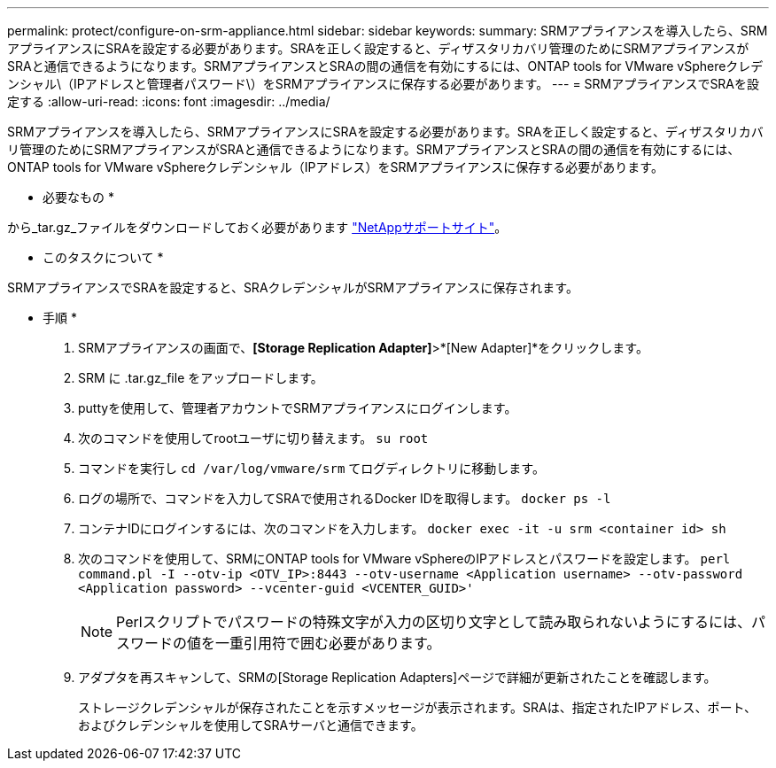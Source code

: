 ---
permalink: protect/configure-on-srm-appliance.html 
sidebar: sidebar 
keywords:  
summary: SRMアプライアンスを導入したら、SRMアプライアンスにSRAを設定する必要があります。SRAを正しく設定すると、ディザスタリカバリ管理のためにSRMアプライアンスがSRAと通信できるようになります。SRMアプライアンスとSRAの間の通信を有効にするには、ONTAP tools for VMware vSphereクレデンシャル\（IPアドレスと管理者パスワード\）をSRMアプライアンスに保存する必要があります。 
---
= SRMアプライアンスでSRAを設定する
:allow-uri-read: 
:icons: font
:imagesdir: ../media/


[role="lead"]
SRMアプライアンスを導入したら、SRMアプライアンスにSRAを設定する必要があります。SRAを正しく設定すると、ディザスタリカバリ管理のためにSRMアプライアンスがSRAと通信できるようになります。SRMアプライアンスとSRAの間の通信を有効にするには、ONTAP tools for VMware vSphereクレデンシャル（IPアドレス）をSRMアプライアンスに保存する必要があります。

* 必要なもの *

から_tar.gz_ファイルをダウンロードしておく必要があります https://mysupport.netapp.com/site/products/all/details/otv/downloads-tab["NetAppサポートサイト"]。

* このタスクについて *

SRMアプライアンスでSRAを設定すると、SRAクレデンシャルがSRMアプライアンスに保存されます。

* 手順 *

. SRMアプライアンスの画面で、*[Storage Replication Adapter]*>*[New Adapter]*をクリックします。
. SRM に .tar.gz_file をアップロードします。
. puttyを使用して、管理者アカウントでSRMアプライアンスにログインします。
. 次のコマンドを使用してrootユーザに切り替えます。 `su root`
. コマンドを実行し `cd /var/log/vmware/srm` てログディレクトリに移動します。
. ログの場所で、コマンドを入力してSRAで使用されるDocker IDを取得します。 `docker ps -l`
. コンテナIDにログインするには、次のコマンドを入力します。 `docker exec -it -u srm <container id> sh`
. 次のコマンドを使用して、SRMにONTAP tools for VMware vSphereのIPアドレスとパスワードを設定します。 `perl command.pl -I --otv-ip <OTV_IP>:8443 --otv-username <Application username> --otv-password <Application password> --vcenter-guid <VCENTER_GUID>'`
+

NOTE: Perlスクリプトでパスワードの特殊文字が入力の区切り文字として読み取られないようにするには、パスワードの値を一重引用符で囲む必要があります。

. アダプタを再スキャンして、SRMの[Storage Replication Adapters]ページで詳細が更新されたことを確認します。
+
ストレージクレデンシャルが保存されたことを示すメッセージが表示されます。SRAは、指定されたIPアドレス、ポート、およびクレデンシャルを使用してSRAサーバと通信できます。


